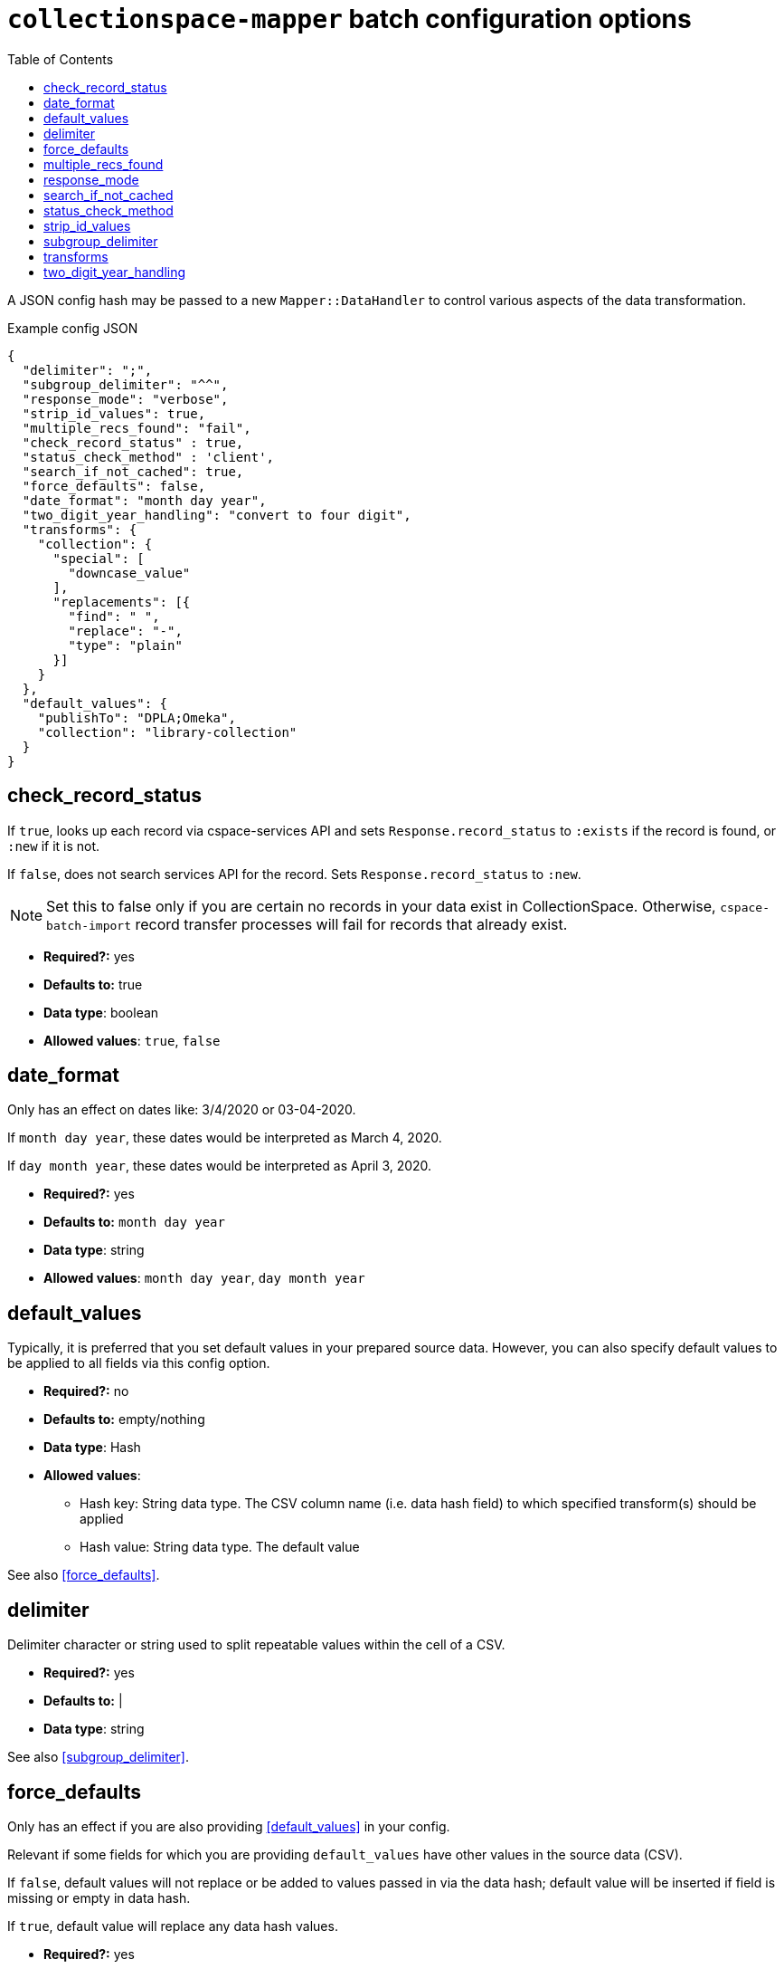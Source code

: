 ifdef::env-github[]
:tip-caption: :bulb:
:note-caption: :information_source:
:important-caption: :heavy_exclamation_mark:
:caution-caption: :fire:
:warning-caption: :warning:
endif::[]

:toc:
:toc-placement!:

= `collectionspace-mapper` batch configuration options

toc::[]

A JSON config hash may be passed to a new `Mapper::DataHandler` to control various aspects of the data transformation. 

.Example config JSON
[source,javascript]
----
{
  "delimiter": ";",
  "subgroup_delimiter": "^^",
  "response_mode": "verbose",
  "strip_id_values": true,
  "multiple_recs_found": "fail",
  "check_record_status" : true,
  "status_check_method" : 'client',
  "search_if_not_cached": true,
  "force_defaults": false,
  "date_format": "month day year",
  "two_digit_year_handling": "convert to four digit",
  "transforms": {
    "collection": {
      "special": [
        "downcase_value"
      ],
      "replacements": [{
        "find": " ",
        "replace": "-",
        "type": "plain"
      }]
    }
  },
  "default_values": {
    "publishTo": "DPLA;Omeka",
    "collection": "library-collection"
  }
}
----

== check_record_status

If `true`, looks up each record via cspace-services API and sets `Response.record_status` to `:exists` if the record is found, or `:new` if it is not. 

If `false`, does not search services API for the record. Sets `Response.record_status` to `:new`.

[NOTE]
====
Set this to false only if you are certain no records in your data exist in CollectionSpace. Otherwise, `cspace-batch-import` record transfer processes will fail for records that already exist.
====

- *Required?:* yes
- *Defaults to:* true
- *Data type*: boolean
- *Allowed values*: `true`, `false`

== date_format

Only has an effect on dates like: 3/4/2020 or 03-04-2020.

If `month day year`, these dates would be interpreted as March 4, 2020.

If `day month year`, these dates would be interpreted as April 3, 2020.

- *Required?:* yes
- *Defaults to:* `month day year`
- *Data type*: string
- *Allowed values*: `month day year`, `day month year`

== default_values

Typically, it is preferred that you set default values in your prepared source data. However, you can also specify default values to be applied to all fields via this config option.

* *Required?:* no
* *Defaults to:* empty/nothing
* *Data type*: Hash
* *Allowed values*:
** Hash key: String data type. The CSV column name (i.e. data hash field) to which specified transform(s) should be applied
** Hash value: String data type. The default value

See also <<force_defaults>>.

== delimiter

Delimiter character or string used to split repeatable values within the cell of a CSV. 

- *Required?:* yes
- *Defaults to:* |
- *Data type*: string

See also <<subgroup_delimiter>>.

== force_defaults

Only has an effect if you are also providing <<default_values>> in your config.

Relevant if some fields for which you are providing `default_values` have other values in the source data (CSV). 

If `false`, default values will not replace or be added to values passed in via the data hash; default value will be inserted if field is missing or empty in data hash.

If `true`, default value will replace any data hash values.

- *Required?:* yes
- *Defaults to:* false
- *Data type*: boolean
- *Allowed values*: `true`, `false`

== multiple_recs_found

Controls what happens when the mapper looks up the status (new vs. existing) of the record being mapped in your CollectionSpace instance, and more than one record with the same ID is found.

If `fail`, the mapper returns an error for that record. You will not be able to transfer that record with the batch importer.

`fail` is the default because it is generally unsafe to update or delete a record when it's not clear which record should be updated.

WARNING: Do not use this option at all if you are not 100% certain of what it does. It has the potential to be very destructive to your data.

There may be odd cases where you end up with true duplicate records, in your system, however. The `use_first` value for this config option was added to enable batch deletion of known duplicate records. If your records with the same ID are not actually duplicates, this can be very destructive, so *use with care*.

If using this option to enable batch deletes of records with duplicate ids, you have no control over which record with the given id will be deleted. If they are true duplicate records, that is fine. Note that, only one record with a given ID is ever updated or deleted at a time via the CSV importer. If you had 3 records with the same id, and you used this option to do a delete transfer, you will still have 2 records with the same id in the system. 

While it is possible to use this setting to batch update existing records that do not have unique ids, it is strongly discouraged. You will not have any control over _which_ of the records with a non-unique id is updated. If the records sharing an ID were not duplicate records, you may be updating the wrong record. If they were duplicates, they won't be after you update one, but you will still have duplicate ids in the system. 

- *Required?:* no
- *Defaults to:* fail
- *Data type*: string
- *Allowed values*: `fail`, `use_first`

== response_mode

If `normal`, `Mapper::Response.orig_data` returns the original data hash, and `Mapper::Response.doc` returns the resulting XML document.

If `verbose`, `Mapper::Response` also has the following attributes, which may be helpful in debugging:

- `.merged_data` - result of merging any default values into `orig_data`.
- `.split_data` - result of splitting `merged_data` using `delimiter` and `subgroup_delimiter`. All field values are now arrays.
- `.transformed_data` - result of any transformations applied to `split_data`.
- `.combined_data` - result of combining separate data columns (such as `approvedByPerson` and `approvedByOrganization`) into one CollectionSpace field (`approvedBy`).  

- *Required?:* yes
- *Defaults to:* normal
- *Data type*: string
- *Allowed values*: `normal`, `verbose`

== search_if_not_cached

Controls whether an search is done via the Services API (via collectionspace-client) to retrieve the refname or csid of terms or records for which no cache entry exists.

WARNING: Only set this to `false` if you have cached all existing data values prior to mapping, and the cache lifetime is long enough that values will remained cached throughout the mapping process

IMPORTANT: If using the CollectionSpace CSV Importer, leave this `true`. Because it assumes it is being used on live production data which may be changing, that tool does not cache all values in your instance before mapping, and the cache lifetime is quite short.

- *Required?:* yes
- *Defaults to:* true
- *Data type*: boolean
- *Allowed values*: `true`, `false`

== status_check_method

Controls whether the status of each record is determined via querying the services API, or by querying a cache.

[WARNING]
====
**Do not** set this to `cache` unless:

* you know you have an up-to-date `CollectionSpace::RefCache` accurately populated with all CSIDs from the CollectionSpace instance you are working with
* you know no one is adding or deleting any records from the CollectionSpace instance you are working with while you are preparing records to be transferred into it

If you use this in other circumstances, it is possible to inadvertently add duplicate records.
====

- *Required?:* yes
- *Defaults to:* `client`
- *Data type*: boolean
- *Allowed values*: `client`, `cache`

== strip_id_values

Controls whether or not leading and trailing spaces are removed from values in record identifier fields before processing.

The use case for this is when you need to update records that have been created in the UI with a space at the beginning or end of the record identifier field value.

If the mapper strips the spaces off, then the record will not match the existing record and the CSV Importer will only be able to create the record as a new record.

If you get existing records that unexpectedly cannot be transfered as updates, check whether they are being flagged as new records because spaces are messing up the matching. If this is the case, setting this to `false` may allow you to to update those records.

- *Required?:* no
- *Defaults to:* true
- *Data type*: boolean
- *Allowed values*: `true`, `false`

== subgroup_delimiter

Delimiter character or string used to split repeatable values nested inside other repeatable values (example: titleTranslation, titleTranslationLanguage).

This is only used when if you are importing data into a repeatable field group within a larger repeatable field group.

- *Required?:* yes
- *Defaults to:* ^^
- *Data type*: string

See also <<delimiter>>.

== transforms

While it is typically preferred to prepare your source data as required prior to mapping, this lets you specify some simple data transformations that can be applied as part of the mapping process.

* *Required?:* no
* *Defaults to:* empty/nothing
* *Data type*: Hash
* *Allowed values*:
** Hash key: String data type. The CSV column name (i.e. data hash field) to which specified transform(s) should be applied
** Hash value: Hash data type. Structured transformation instructions to be applied.

== two_digit_year_handling

Only has an effect on dates like: 1-21-19 or 1-21-45, where a four digit year is not provided.

Entering such dates in CollectionSpace manually would result in the years being parsed as 0019 and 0045.

Setting this to `literal` will keep that behavior.

Setting this to `coerce` results in the years being parsed as 2019 and 1945 via the following algorithm:

- get the current year
- if the two-digit year in the data is less than or equal to the last two digits of the current year, use the first two digits of the current year as the first two digits of the coerced four-digit year.
- if the two-digit year in the data is greater than the last two digits of the current year, use the first two digits of the current year *minus one* as the first two digits of the coerced four-digit year.

- *Required?:* yes
- *Defaults to:* `coerce`
- *Data type*: string
- *Allowed values*: `coerce`, `literal`



